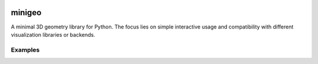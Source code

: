 .. These are examples of badges you might want to add to your README:
   please update the URLs accordingly

    .. image:: https://api.cirrus-ci.com/github/<USER>/minigeo.svg?branch=main
        :alt: Built Status
        :target: https://cirrus-ci.com/github/<USER>/minigeo
    .. image:: https://readthedocs.org/projects/minigeo/badge/?version=latest
        :alt: ReadTheDocs
        :target: https://minigeo.readthedocs.io/en/stable/
    .. image:: https://img.shields.io/coveralls/github/<USER>/minigeo/main.svg
        :alt: Coveralls
        :target: https://coveralls.io/r/<USER>/minigeo
    .. image:: https://img.shields.io/pypi/v/minigeo.svg
        :alt: PyPI-Server
        :target: https://pypi.org/project/minigeo/
    .. image:: https://img.shields.io/conda/vn/conda-forge/minigeo.svg
        :alt: Conda-Forge
        :target: https://anaconda.org/conda-forge/minigeo
    .. image:: https://pepy.tech/badge/minigeo/month
        :alt: Monthly Downloads
        :target: https://pepy.tech/project/minigeo
    .. image:: https://img.shields.io/twitter/url/http/shields.io.svg?style=social&label=Twitter
        :alt: Twitter
        :target: https://twitter.com/minigeo

.. image:: https://img.shields.io/badge/-PyScaffold-005CA0?logo=pyscaffold
    :alt: Project generated with PyScaffold
    :target: https://pyscaffold.org/
=======
minigeo
=======


A minimal 3D geometry library for Python. The focus lies on simple interactive usage and compatibility with different visualization libraries or backends.


Examples
--------
.. code-block::
   :caption: A cool example

   import minigeo.geometry as geo
   
   # Create a box at the origin with dimensions 1x2x3
   box = geo.BaseBox([0, 0, 0], dimensions=[1, 2, 3])
   
   # Define a translation along the x-axis by 1
   move_x = geo.Transform().translate([1, 0, 0])
   
   # and apply it to the box
   move_x @ box
   
   print(box)
   
   BaseBox at [1. 0. 0.] with vertices [[ 0.5 -1.  -1.5]
    [ 1.5 -1.  -1.5]
    [ 1.5  1.  -1.5]
    [ 0.5  1.  -1.5]
    [ 0.5 -1.   1.5]
    [ 1.5 -1.   1.5]
    [ 1.5  1.   1.5]
    [ 0.5  1.   1.5]]

